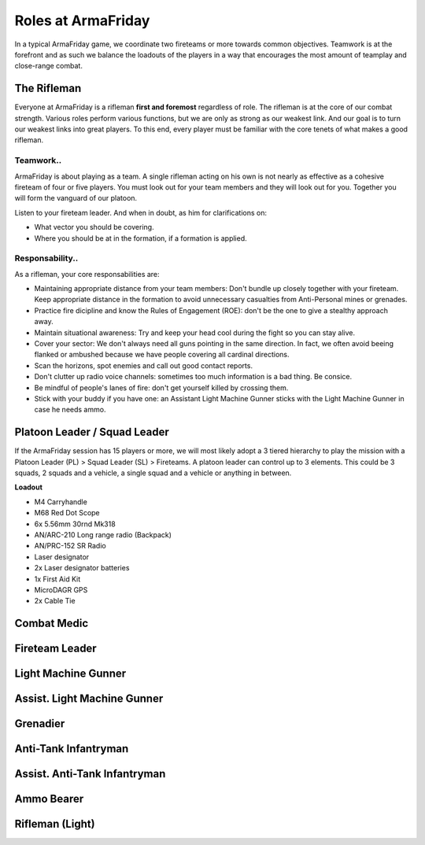 Roles at ArmaFriday
=========================================================================

In a typical ArmaFriday game, we coordinate two fireteams or more towards common objectives. Teamwork is at the forefront and as such we balance the loadouts of the players in a way that encourages the most amount of teamplay and close-range combat.


=================================================
The Rifleman
=================================================

Everyone at ArmaFriday is a rifleman **first and foremost** regardless of role. The rifleman is at the core of our combat strength. Various roles perform various functions, but we are only as strong as our weakest link. And our goal is to turn our weakest links into great players. To this end, every player must be familiar with the core tenets of what makes a good rifleman.

Teamwork..
"""""""""""""""""

ArmaFriday is about playing as a team. A single rifleman acting on his own is not nearly as effective as a cohesive fireteam of four or five players. You must look out for your team members and they will look out for you. Together you will form the vanguard of our platoon.

Listen to your fireteam leader. And when in doubt, as him for clarifications on:

* What vector you should be covering.
* Where you should be at in the formation, if a formation is applied.

Responsability..
"""""""""""""""""

As a rifleman, your core responsabilities are:

* Maintaining appropriate distance from your team members: Don't bundle up closely together with your fireteam. Keep appropriate distance in the formation to avoid unnecessary casualties from Anti-Personal mines or grenades.
* Practice fire dicipline and know the Rules of Engagement (ROE): don't be the one to give a stealthy approach away.
* Maintain situational awareness: Try and keep your head cool during the fight so you can stay alive.
* Cover your sector: We don't always need all guns pointing in the same direction. In fact, we often avoid beeing flanked or ambushed because we have people covering all cardinal directions.
* Scan the horizons, spot enemies and call out good contact reports.
* Don't clutter up radio voice channels: sometimes too much information is a bad thing. Be consice.
* Be mindful of people's lanes of fire: don't get yourself killed by crossing them.
* Stick with your buddy if you have one: an Assistant Light Machine Gunner sticks with the Light Machine Gunner in case he needs ammo.

=================================================
Platoon Leader / Squad Leader
=================================================

If the ArmaFriday session has 15 players or more, we will most likely adopt a 3 tiered hierarchy to play the mission with a Platoon Leader (PL) > Squad Leader (SL) > Fireteams. A platoon leader can control up to 3 elements. This could be 3 squads, 2 squads and a vehicle, a single squad and a vehicle or anything in between.

**Loadout**

* M4 Carryhandle
* M68 Red Dot Scope
* 6x 5.56mm 30rnd Mk318
* AN/ARC-210 Long range radio (Backpack)
* AN/PRC-152 SR Radio
* Laser designator
* 2x Laser designator batteries
* 1x First Aid Kit
* MicroDAGR GPS
* 2x Cable Tie

=================================================
Combat Medic
=================================================

=================================================
Fireteam Leader
=================================================

=================================================
Light Machine Gunner
=================================================

=================================================
Assist. Light Machine Gunner
=================================================

=================================================
Grenadier
=================================================

=================================================
Anti-Tank Infantryman
=================================================

=================================================
Assist. Anti-Tank Infantryman
=================================================

=================================================
Ammo Bearer
=================================================

=================================================
Rifleman (Light)
=================================================

